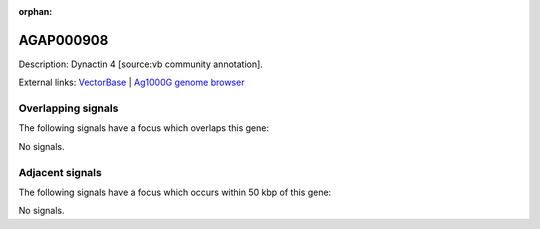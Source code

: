 :orphan:

AGAP000908
=============





Description: Dynactin 4 [source:vb community annotation].

External links:
`VectorBase <https://www.vectorbase.org/Anopheles_gambiae/Gene/Summary?g=AGAP000908>`_ |
`Ag1000G genome browser <https://www.malariagen.net/apps/ag1000g/phase1-AR3/index.html?genome_region=X:17125043-17134310#genomebrowser>`_

Overlapping signals
-------------------

The following signals have a focus which overlaps this gene:



No signals.



Adjacent signals
----------------

The following signals have a focus which occurs within 50 kbp of this gene:



No signals.


